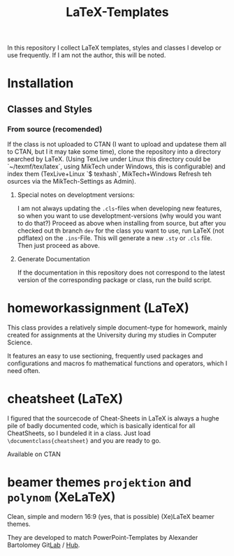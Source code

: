 #+TITLE: LaTeX-Templates

In this repository I collect LaTeX templates, styles and classes I develop
or use frequently. If I am not the author, this will be noted.

* Installation
** Classes and Styles
*** From source (recomended)
If the class is not uploaded to CTAN (I want to upload and updatese
them all to CTAN, but I it may take some time), clone the repository
into a directory searched by LaTeX. (Using TexLive under Linux this
directory could be `~/texmf/tex/latex`, using MikTech under Windows,
this is configurable) and index them (TexLive+Linux `$ texhash`,
MikTech+Windows Refresh teh osurces via the MikTech-Settings as
Admin).
**** Special notes on developtment versions:
I am not always updating the =.cls=-files when developing new features,
so when you want to use developtment-versions (why would you want to do
that?) Proceed as above when installing from source, but after you
checked out th branch =dev= for the class you want to use, run LaTeX (not
pdflatex) on the =.ins=-File. This will generate a new =.sty= or
=.cls= file. Then just proceed as above.

**** Generate Documentation
If the documentation in this repository does not correspond to the latest
version of the corresponding package or class, run the build script.


* homeworkassignment (LaTeX)
This class provides a relatively simple document–type for homework,
mainly created for assignments at the University during my studies in
Computer Science. 

It features an easy to use sectioning, frequently used packages and
configurations and macros fo mathematical functions and operators,
which I need often.

* cheatsheet (LaTeX)
I figured that the sourcecode of Cheat-Sheets in LaTeX is always a
hughe pile of badly documented code, which is basically identical for
all CheatSheets, so I bundeled it in a class. Just load
=\documentclass{cheatsheet}= and you are ready to go.

Available on CTAN

* beamer themes =projektion= and =polynom= (XeLaTeX)
Clean, simple and modern 16:9 (yes, that is possible) (Xe)LaTeX
beamer themes.

They are developed to match PowerPoint-Templates by Alexander
Bartolomey Git[[https://git.rwth-aachen.de/occloxium][Lab]] / [[https://github.com/Occloxium][Hub]].
